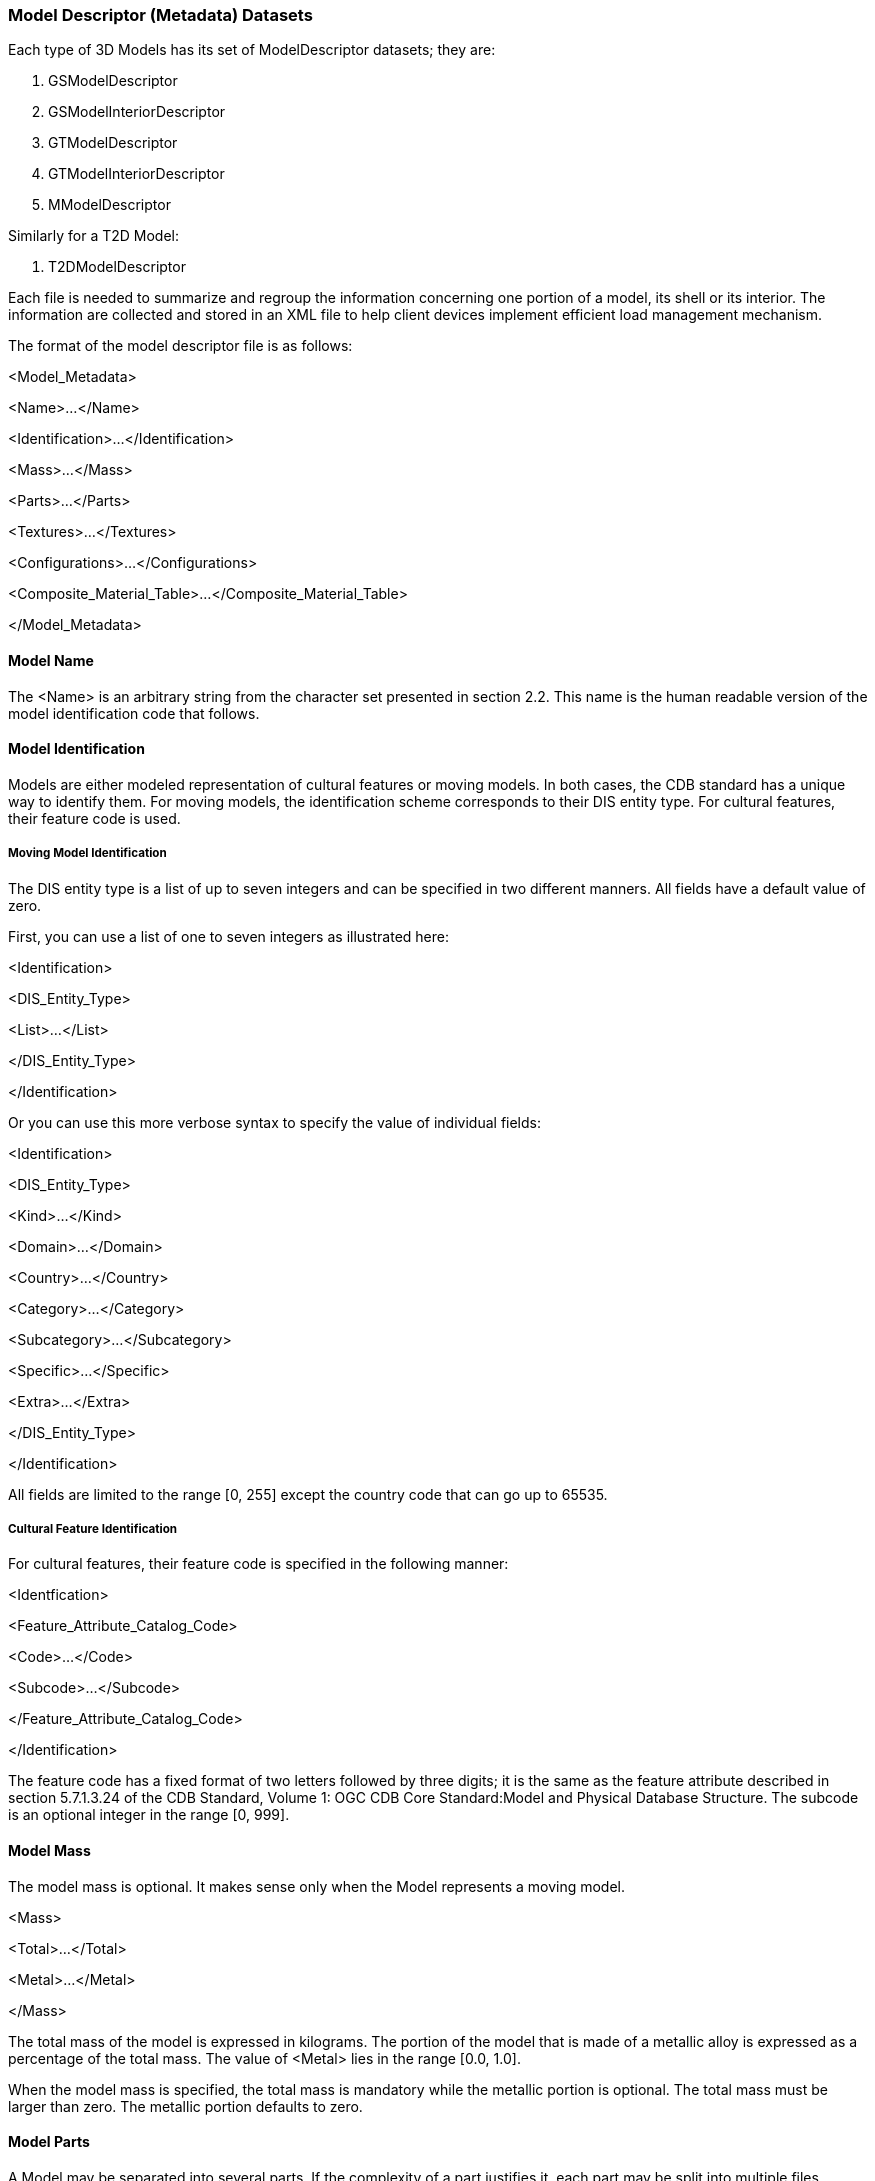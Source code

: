 
=== Model Descriptor (Metadata) Datasets

Each type of 3D Models has its set of ModelDescriptor datasets; they are:

1.  GSModelDescriptor
2.  GSModelInteriorDescriptor
3.  GTModelDescriptor
4.  GTModelInteriorDescriptor
5.  MModelDescriptor

Similarly for a T2D Model:

1.  T2DModelDescriptor

Each file is needed to summarize and regroup the information concerning one portion of a model, its shell or its interior. The information are collected and stored in an XML file to help client devices implement efficient load management mechanism.

The format of the model descriptor file is as follows:

<Model_Metadata>

<Name>...</Name>

<Identification>...</Identification>

<Mass>...</Mass>

<Parts>...</Parts>

<Textures>...</Textures>

<Configurations>...</Configurations>

<Composite_Material_Table>...</Composite_Material_Table>

</Model_Metadata>

==== Model Name

The <Name> is an arbitrary string from the character set presented in section 2.2. This name is the human readable version of the model identification code that follows.

==== Model Identification

Models are either modeled representation of cultural features or moving models. In both cases, the CDB standard has a unique way to identify them. For moving models, the identification scheme corresponds to their DIS entity type. For cultural features, their feature code is used.

===== Moving Model Identification

The DIS entity type is a list of up to seven integers and can be specified in two different manners. All fields have a default value of zero.

First, you can use a list of one to seven integers as illustrated here:

<Identification>

<DIS_Entity_Type>

<List>...</List>

</DIS_Entity_Type>

</Identification>

Or you can use this more verbose syntax to specify the value of individual fields:

<Identification>

<DIS_Entity_Type>

<Kind>...</Kind>

<Domain>...</Domain>

<Country>...</Country>

<Category>...</Category>

<Subcategory>...</Subcategory>

<Specific>...</Specific>

<Extra>...</Extra>

</DIS_Entity_Type>

</Identification>

All fields are limited to the range [0, 255] except the country code that can go up to 65535.

===== Cultural Feature Identification

For cultural features, their feature code is specified in the following manner:

<Identfication>

<Feature_Attribute_Catalog_Code>

<Code>...</Code>

<Subcode>...</Subcode>

</Feature_Attribute_Catalog_Code>

</Identification>

The feature code has a fixed format of two letters followed by three digits; it is the same as the feature attribute described in section 5.7.1.3.24 of the CDB Standard, Volume 1: OGC CDB Core Standard:Model and Physical Database Structure. The subcode is an optional integer in the range [0, 999].

==== Model Mass

The model mass is optional. It makes sense only when the Model represents a moving model.

<Mass>

<Total>...</Total>

<Metal>...</Metal>

</Mass>

The total mass of the model is expressed in kilograms. The portion of the model that is made of a metallic alloy is expressed as a percentage of the total mass. The value of <Metal> lies in the range [0.0, 1.0].

When the model mass is specified, the total mass is mandatory while the metallic portion is optional. The total mass must be larger than zero. The metallic portion defaults to zero.

==== Model Parts

A Model may be separated into several parts. If the complexity of a part justifies it, each part may be split into multiple files.

The whole section is optional. It is required only if more than one part exists or if a part has more than one file.

If present, the section is a list of at least one part formatted like this.

<Parts>

<Part no="no" numFiles="numFiles" name="partName" />

...

</Parts>

The part number is mandatory. It starts at 1 and increases by 1 for each subsequent part. The first part is also referred to as the body of the model.

The number of files is optional and defaults to 1.

The part name footnote:[As a guideline, it is suggested to set the part name the same as the global zone name of that part. For instance, if the part represents an external fuel tank, a good name for both the part and its global zone would be “_External Fuel Tank_”.] is optional and is used only to improve the readability of the file.

==== Model Textures

This section lists all textures that could be possibly used by the model. In the event the model does not use texture, the whole section is omitted. The section contains a list of textures and optional texture switches.

<Textures>

<Texture .../>

<Texture .../>

...

<Switch .../>

<Switch .../>

...

</Textures>

===== Texture Metadata

For each texture, the section provides the client device with the necessary information to decide when and which texture mipmap should be loaded.

The section is formatted like this.

<Texture no="number" name="name">

<Dataset>...</Dataset>

<Kind>...</Kind>

<Index>...</Index>

<Mipmap>min max</Mipmap>

<Resolution>...</Resolution>

<Coverage>

<U>min max</U>

<V>min max</V>

</Coverage>

</Texture>

The texture number is a strictly positive integer to uniquely identify the texture. The texture name corresponds to the TNAM field in the texture filename as defined in Section 3.5.2.1, MModelTexture Naming Convention.

The <Dataset>, <Kind>, and <Index> fields correspond respectively to the dataset number and component selectors 1 and 2; they match the D, S and T fields in the texture filename.

The mipmap field defines the smallest and largest mipmap available for this texture. The value of this field is used to compose the W field in the texture filename of moving models (see examples in section 3.5.2.4).

The texture resolution is expressed in texels per meter footnote:[This unit of measurement (texels per meter) is akin to DPI (dot per inch) used to quantify the resolution of printers and displays.]. It is the same for both the U and V axes even though it is recognized that it can differ between the two dimensions. The intent is to provide an indication of how precise the texture is when mapped to the model geometry. It helps client device decide which mipmap is more appropriate to use.

The texture coverage is optional and defines the minimum and maximum values for the U and V texture coordinates. This information indicates if the texture is repeated along one or both axes. If the coverage is in the interval [0, 1], the texture is clamped; otherwise, it is repeated.

===== Texture Switch

A Texture Switch is defined when switchable textures appear in the list of textures. Switchable textures are textures that can be exchanged for one another because they share the same UV mapping, as explained in section 6.13.5.2, Model Skin Textures.

The section is formatted like this.

<Switch no="number" name="name">

<State no="number" name="name" textures="list"/>

...

</Switch>

The switch number is a unique positive integer identifying the switch. The switch name is a unique string limited to 32 characters; all switches are uniquely identified by a number and a name.

A switch has two or more states; each state selecting a list of one or more textures. State numbers are consecutive and start at 1. The state name is a unique string also limited to 32 characters. The list of textures associated with a state contains the texture numbers of the selected textures. Note that a state (e.g., a skin) may require more than one texture, hence the need to specify a list of textures associated with a state.

====== Example

Assume that the following two textures are stored in the M1A2 texture folder:

\CDB\MModel\601_MModelTexture\M\1\M1A2\ +
D601_S004_T005_Wxx_M1A2.rgb +
D601_S005_T001_Wxx_M1A2.rgb

Here is an excerpt of the model metadata presenting the two textures, the switch, and the two corresponding states.

<Textures>

<Texture no="3" name="M1A2">

<Dataset>601</Dataset>

<Kind>4</Kind>

<Index>5</Index>

...

</Texture>

<Texture no="10" name="M1A2">

<Dataset>601</Dataset>

<Kind>5</Kind>

<Index>1</Index>

...

</Texture>

...

<Switch no="1" name="Paint Scheme">

<State no="1" name="Uniform Beige Paint" textures="3"/>

<State no="2" name="Desert Camouflage" textures="10"/>

</Switch>

</Textures>

The texture switch is named “Paint Scheme” because it controls the selection of the paint scheme to apply to the M1A2. The first state selects texture 3 which corresponds to a beige uniform paint; the second state selects texture 10 corresponding to a desert camouflage.

Note that the texture switch mechanism is not limited to base textures; it can be used to switch light maps for example.

==== Model Configurations

Often, a single Model – especially a moving model – comes with a variety of possible equipment and/or ordnance. This can be as diversified as fuel tanks, missiles, radio emitters, etc. To configure a model with its ordnance, the CBD Specification defines the concept of model configuration. A configuration defines the set of equipment and ordnance attached to the various stations found on the model.

The configuration section is optional. It is a list of one or more configurations defined like this.

<Configurations>

<Configuration>...</Configuration>

...

</Configurations>

===== Defining Stations in a Configuration

A configuration is a sequence of one or more stations, each defining one piece of equipment in one location.

<Configuration name="ConfigName">

<Station name="StationName">

<Location>...</Location>

<Equipment>...</Equipment>

</Station>

... other stations as needed

</Configuration>

The configuration and station names are both optional and are used for documentation purposes only.

The location of a station is defined by its fully qualified name as specified in section 6.5.5, Model Zone Naming.

===== Defining Equipment in a Station

The equipment is defined by either its DIS identification or a reference to an external part, and an optional anchor point.

<Equipment name="EquipmentName">

<Identification>...</Identification>

<External_Part>...</External_Part>

<Anchor>...</Anchor>

</Equipment>

The equipment name is optional and is used for documentation purposes only.

The anchor point is specified in the same manner as the location of a station, by providing its path (on the subordinate model) as specified in section 6.5.5, Model Zone Naming.

===== Defining Equipment Names

Either a DIS emitter name or a DIS entity type identifies the equipment. When the equipment is an emitter, the syntax is as follows.

<Identification>

<DIS_Emitter_Name>...</DIS_Emitter_Name>

</Identification>

Emitter names are defined by the DIS standard. For DIS, refer to Section 8.1.1 of reference [4] for a list of DIS Emitter Names. For the HLA standard, the RPR-FOM lists all emitter names. To avoid confusion, both DIS and HLA refer to emitter names using numbers. For instance, the NATO emitter AS 15 KENT altimeter is referred to as emitter 8735.

When the equipment is another entity (e.g., a missile), its DIS entity type is supplied in the following manner.

<Identification>

<DIS_Entity_Type>...</DIS_Entity_Type>

</Identification>

Recall that the DIS entity type is a list of up to 7 numbers as defined by reference [4]. For example, the AGM-114K-SAL Hellfire missile would be referred to as:

<DIS_Entity_Type>

<List>2 2 225 1 3 5 1</List>

</DIS_Entity_Type>

or

<DIS_Entity_Type>

<Kind>2</Kind>

<Domain>2</Domain>

<Country>225</Country>

<Category>1</Category>

<Subcategory>3</Subcategory>

<Specific>5</Specific>

<Extra>1</Extra>

</DIS_Entity_Type>

Equipment can also be defined by a reference to an external part if need be. A good example of such equipment is a fuel tank.

<External_Part>

<Part_Number>...</Part_Number>

<Configuration>...<Configuration>

</External_Part>

The external part is identified by its part number as defined previously in the <Parts> section.

The external part may also require it own configuration. Take the example of a Hellfire missile rack attached to an attack helicopter like the Apache. The rack can hold up to 4 missiles. Each missile attaches to one of four separate weapon stations located on the rack. For this more complex example, assume the rack has only two missiles out of four. This configuration can be specified with the following piece of XML.

<External_Part>

<Part_Number>1</Part_Number>

<Configuration>

<Station name="Missile 1">

<Location>\Missile_Rack\Attach_Point[1]</Location>

<Equipment>

<Identification>

<DIS_Entity_Type>

<List>2 2 225 3 5 1</List>

</DIS_Entity_Type>

</Identification>

</Equipment>

</Station>

<Station name="Missile 2">

<Location>\Missile_Rack\Attach_Point[2]</Location>

<Equipment>

<Identification>

<DIS_Entity_Type>

<List>2 2 225 3 5 1</List>

</DIS_Entity_Type>

</Identification>

</Equipment>

</Station>

<Configuration>

</External_Part>

With the help of model configurations, it is possible to create several variants of a single Model, each variant defined by its own configuration.

This way, one Apache can have two configurations, one when equipped with Hellfire missiles and one when equipped with rocket launchers.

==== Model Composite Materials

The composite material table is the last component of the Model Metadata and is defined in section 2.5.2.2, Composite Material Tables (CMT) in the CDB Standard, Volume 1: OGC CDB Core Standard: Model and Physical Database Structure.
